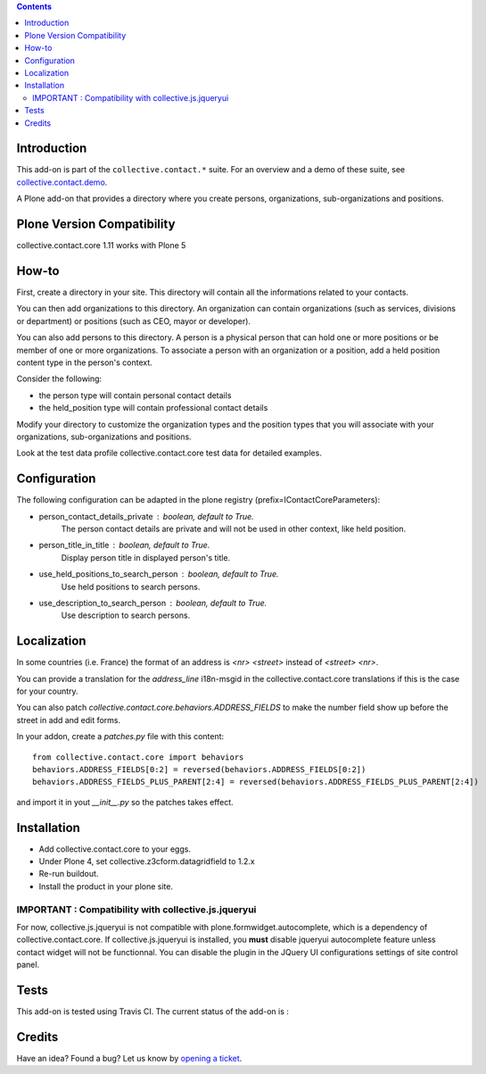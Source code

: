 .. contents::

Introduction
============

This add-on is part of the ``collective.contact.*`` suite. For an overview and a demo of these suite, see `collective.contact.demo <https://github.com/collective/collective.contact.demo>`__.

A Plone add-on that provides a directory where you create persons, organizations, sub-organizations and positions.

Plone Version Compatibility
===========================

collective.contact.core 1.11 works with Plone 5


How-to
======

First, create a directory in your site. This directory will contain all the informations related to your contacts.

You can then add organizations to this directory. An organization can contain organizations (such as services, divisions or department) or positions (such as CEO, mayor or developer).

You can also add persons to this directory. A person is a physical person that can hold one or more positions or be member of one or more organizations.
To associate a person with an organization or a position, add a held position content type in the person's context.

Consider the following:

* the person type will contain personal contact details
* the held_position type will contain professional contact details

Modify your directory to customize the organization types and the position types that you will associate with your organizations, sub-organizations and positions.

Look at the test data profile collective.contact.core test data for detailed examples.


Configuration
=============

The following configuration can be adapted in the plone registry (prefix=IContactCoreParameters):

* person_contact_details_private : boolean, default to True.
    The person contact details are private and will not be used in other context, like held position.
* person_title_in_title : boolean, default to True.
    Display person title in displayed person's title.
* use_held_positions_to_search_person : boolean, default to True.
    Use held positions to search persons.
* use_description_to_search_person : boolean, default to True.
    Use description to search persons.

Localization
============

In some countries (i.e. France) the format of an address is `<nr> <street>` instead of `<street> <nr>`.

You can provide a translation for the `address_line` i18n-msgid in the collective.contact.core translations if this is the case for your country.

You can also patch `collective.contact.core.behaviors.ADDRESS_FIELDS` to make the number field show up before the street in add and edit forms.

In your addon, create a `patches.py` file with this content::

    from collective.contact.core import behaviors
    behaviors.ADDRESS_FIELDS[0:2] = reversed(behaviors.ADDRESS_FIELDS[0:2])
    behaviors.ADDRESS_FIELDS_PLUS_PARENT[2:4] = reversed(behaviors.ADDRESS_FIELDS_PLUS_PARENT[2:4])

and import it in yout `__init__.py` so the patches takes effect.


Installation
============

* Add collective.contact.core to your eggs.
* Under Plone 4, set collective.z3cform.datagridfield to 1.2.x
* Re-run buildout.
* Install the product in your plone site.


IMPORTANT : Compatibility with collective.js.jqueryui
-----------------------------------------------------

For now, collective.js.jqueryui is not compatible with plone.formwidget.autocomplete,
which is a dependency of collective.contact.core.
If collective.js.jqueryui is installed, you **must** disable jqueryui autocomplete feature
unless contact widget will not be functionnal.
You can disable the plugin in the JQuery UI configurations settings of site control panel.


Tests
=====

This add-on is tested using Travis CI. The current status of the add-on is :

.. image:: https://secure.travis-ci.org/collective/collective.contact.core.png
    :target: http://travis-ci.org/collective/collective.contact.core

Credits
=======

Have an idea? Found a bug? Let us know by `opening a ticket`_.

.. _`opening a ticket`: https://github.com/collective/collective.contact.core/issues
